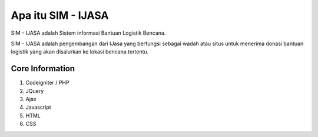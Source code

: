 ###################
Apa itu SIM - IJASA
###################

SIM - IJASA adalah Sistem informasi Bantuan Logistik Bencana.

SIM - IJASA adalah pengembangan dari IJasa yang berfungsi sebagai wadah atau situs untuk menerima donasi bantuan logistik yang akan disalurkan ke lokasi bencana tertentu.

*******************
Core Information
*******************
1. Codeigniter / PHP
2. JQuery
3. Ajax
4. Javascript
5. HTML
6. CSS



